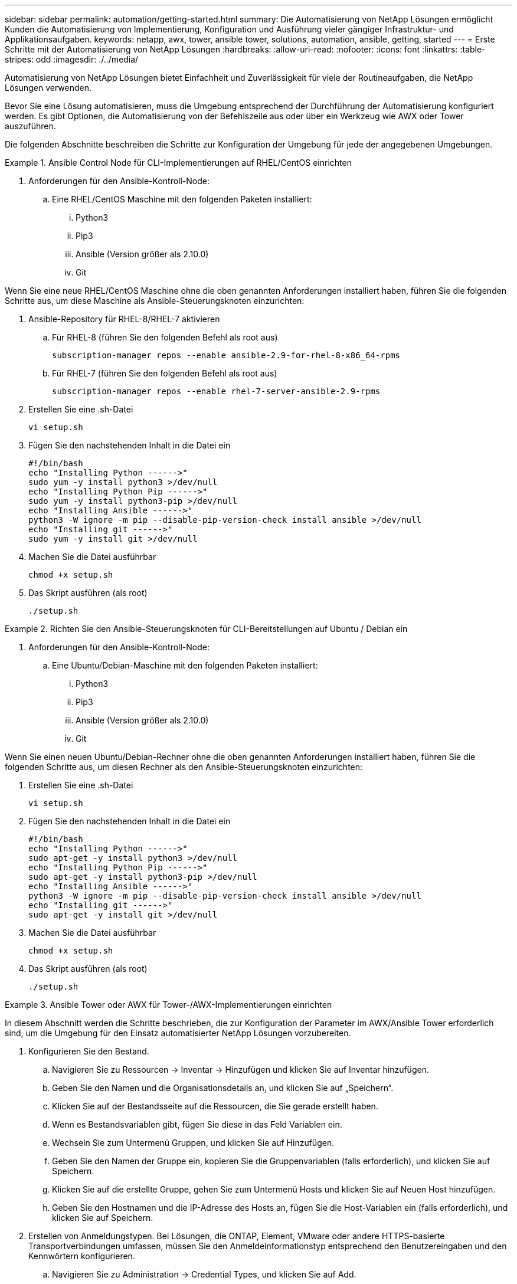 ---
sidebar: sidebar 
permalink: automation/getting-started.html 
summary: Die Automatisierung von NetApp Lösungen ermöglicht Kunden die Automatisierung von Implementierung, Konfiguration und Ausführung vieler gängiger Infrastruktur- und Applikationsaufgaben. 
keywords: netapp, awx, tower, ansible tower, solutions, automation, ansible, getting, started 
---
= Erste Schritte mit der Automatisierung von NetApp Lösungen
:hardbreaks:
:allow-uri-read: 
:nofooter: 
:icons: font
:linkattrs: 
:table-stripes: odd
:imagesdir: ./../media/


[role="lead"]
Automatisierung von NetApp Lösungen bietet Einfachheit und Zuverlässigkeit für viele der Routineaufgaben, die NetApp Lösungen verwenden.

Bevor Sie eine Lösung automatisieren, muss die Umgebung entsprechend der Durchführung der Automatisierung konfiguriert werden. Es gibt Optionen, die Automatisierung von der Befehlszeile aus oder über ein Werkzeug wie AWX oder Tower auszuführen.

Die folgenden Abschnitte beschreiben die Schritte zur Konfiguration der Umgebung für jede der angegebenen Umgebungen.

.Ansible Control Node für CLI-Implementierungen auf RHEL/CentOS einrichten
====
. Anforderungen für den Ansible-Kontroll-Node:
+
.. Eine RHEL/CentOS Maschine mit den folgenden Paketen installiert:
+
... Python3
... Pip3
... Ansible (Version größer als 2.10.0)
... Git






Wenn Sie eine neue RHEL/CentOS Maschine ohne die oben genannten Anforderungen installiert haben, führen Sie die folgenden Schritte aus, um diese Maschine als Ansible-Steuerungsknoten einzurichten:

. Ansible-Repository für RHEL-8/RHEL-7 aktivieren
+
.. Für RHEL-8 (führen Sie den folgenden Befehl als root aus)
+
[source, cli]
----
subscription-manager repos --enable ansible-2.9-for-rhel-8-x86_64-rpms
----
.. Für RHEL-7 (führen Sie den folgenden Befehl als root aus)
+
[source, cli]
----
subscription-manager repos --enable rhel-7-server-ansible-2.9-rpms
----


. Erstellen Sie eine .sh-Datei
+
[source, cli]
----
vi setup.sh
----
. Fügen Sie den nachstehenden Inhalt in die Datei ein
+
[source, cli]
----
#!/bin/bash
echo "Installing Python ------>"
sudo yum -y install python3 >/dev/null
echo "Installing Python Pip ------>"
sudo yum -y install python3-pip >/dev/null
echo "Installing Ansible ------>"
python3 -W ignore -m pip --disable-pip-version-check install ansible >/dev/null
echo "Installing git ------>"
sudo yum -y install git >/dev/null
----
. Machen Sie die Datei ausführbar
+
[source, cli]
----
chmod +x setup.sh
----
. Das Skript ausführen (als root)
+
[source, cli]
----
./setup.sh
----


====
.Richten Sie den Ansible-Steuerungsknoten für CLI-Bereitstellungen auf Ubuntu / Debian ein
====
. Anforderungen für den Ansible-Kontroll-Node:
+
.. Eine Ubuntu/Debian-Maschine mit den folgenden Paketen installiert:
+
... Python3
... Pip3
... Ansible (Version größer als 2.10.0)
... Git






Wenn Sie einen neuen Ubuntu/Debian-Rechner ohne die oben genannten Anforderungen installiert haben, führen Sie die folgenden Schritte aus, um diesen Rechner als den Ansible-Steuerungsknoten einzurichten:

. Erstellen Sie eine .sh-Datei
+
[source, cli]
----
vi setup.sh
----
. Fügen Sie den nachstehenden Inhalt in die Datei ein
+
[source, cli]
----
#!/bin/bash
echo "Installing Python ------>"
sudo apt-get -y install python3 >/dev/null
echo "Installing Python Pip ------>"
sudo apt-get -y install python3-pip >/dev/null
echo "Installing Ansible ------>"
python3 -W ignore -m pip --disable-pip-version-check install ansible >/dev/null
echo "Installing git ------>"
sudo apt-get -y install git >/dev/null
----
. Machen Sie die Datei ausführbar
+
[source, cli]
----
chmod +x setup.sh
----
. Das Skript ausführen (als root)
+
[source, cli]
----
./setup.sh
----


====
.Ansible Tower oder AWX für Tower-/AWX-Implementierungen einrichten
====
In diesem Abschnitt werden die Schritte beschrieben, die zur Konfiguration der Parameter im AWX/Ansible Tower erforderlich sind, um die Umgebung für den Einsatz automatisierter NetApp Lösungen vorzubereiten.

. Konfigurieren Sie den Bestand.
+
.. Navigieren Sie zu Ressourcen → Inventar → Hinzufügen und klicken Sie auf Inventar hinzufügen.
.. Geben Sie den Namen und die Organisationsdetails an, und klicken Sie auf „Speichern“.
.. Klicken Sie auf der Bestandsseite auf die Ressourcen, die Sie gerade erstellt haben.
.. Wenn es Bestandsvariablen gibt, fügen Sie diese in das Feld Variablen ein.
.. Wechseln Sie zum Untermenü Gruppen, und klicken Sie auf Hinzufügen.
.. Geben Sie den Namen der Gruppe ein, kopieren Sie die Gruppenvariablen (falls erforderlich), und klicken Sie auf Speichern.
.. Klicken Sie auf die erstellte Gruppe, gehen Sie zum Untermenü Hosts und klicken Sie auf Neuen Host hinzufügen.
.. Geben Sie den Hostnamen und die IP-Adresse des Hosts an, fügen Sie die Host-Variablen ein (falls erforderlich), und klicken Sie auf Speichern.


. Erstellen von Anmeldungstypen. Bei Lösungen, die ONTAP, Element, VMware oder andere HTTPS-basierte Transportverbindungen umfassen, müssen Sie den Anmeldeinformationstyp entsprechend den Benutzereingaben und den Kennwörtern konfigurieren.
+
.. Navigieren Sie zu Administration → Credential Types, und klicken Sie auf Add.
.. Geben Sie den Namen und eine Beschreibung an.
.. Fügen Sie den folgenden Inhalt in die Eingabekonfiguration ein:




[listing]
----
fields:
- id: username
type: string
label: Username
- id: password
type: string
label: Password
secret: true
- id: vsadmin_password
type: string
label: vsadmin_password
secret: true
----
. Fügen Sie folgenden Inhalt in die Konfiguration des Injektors ein:


[listing]
----
extra_vars:
password: '{{ password }}'
username: '{{ username }}'
vsadmin_password: '{{ vsadmin_password }}'
----
. Anmeldedaten konfigurieren.
+
.. Navigieren Sie zu Resources → Credentials, und klicken Sie auf Add.
.. Geben Sie den Namen und die Organisationsdetails ein.
.. Wählen Sie den korrekten Anmeldeinformationstyp aus. Wenn Sie die Standard-SSH-Anmeldung verwenden möchten, wählen Sie den Typ Machine aus, oder wählen Sie alternativ den von Ihnen erstellten benutzerdefinierten Anmeldeinformationstyp aus.
.. Geben Sie die anderen entsprechenden Details ein, und klicken Sie auf Speichern.


. Konfigurieren des Projekts.
+
.. Navigieren Sie zu Ressourcen → Projekte, und klicken Sie auf Hinzufügen.
.. Geben Sie den Namen und die Organisationsdetails ein.
.. Wählen Sie Git für den Credential-Typ der Versionskontrolle aus.
.. Fügen Sie die Quell-Kontroll-URL (oder git Clone URL) ein, die der spezifischen Lösung entspricht.
.. Wenn die Git-URL Zugriffsgesteuert ist, erstellen und hängen Sie die entsprechenden Anmeldeinformationen in der Quellenkontrolle Credential an.
.. Klicken Sie auf Speichern .


. Konfigurieren Sie die Jobvorlage.
+
.. Navigieren Sie zu Ressourcen → Vorlagen → Hinzufügen, und klicken Sie auf Job Template hinzufügen.
.. Geben Sie den Namen und die Beschreibung ein.
.. Wählen Sie den Jobtyp aus. Führen Sie die Konfiguration des Systems auf Basis eines Playbooks durch, und prüfen Sie, ob das Playbook trocken läuft, ohne das System tatsächlich zu konfigurieren.
.. Wählen Sie den entsprechenden Bestand, das Projekt und die Zugangsdaten für das Playbook aus.
.. Wählen Sie das Playbook aus, das Sie als Teil der Job-Vorlage ausführen möchten.
.. Normalerweise werden die Variablen während der Laufzeit eingefügt. Um die Eingabeaufforderung zum Befüllen der Variablen während der Laufzeit zu erhalten, müssen Sie die Checkbox-Eingabeaufforderung für Starten entsprechend dem Feld Variable aktivieren.
.. Geben Sie ggf. weitere Details ein, und klicken Sie auf „Speichern“.


. Starten Sie die Jobvorlage.
+
.. Navigieren Sie zu Ressourcen → Vorlagen.
.. Klicken Sie auf die gewünschte Vorlage und dann auf Starten.
.. Geben Sie ggf. beim Start alle Variablen ein, und klicken Sie dann erneut auf Starten.




====